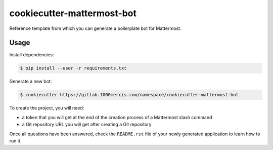 cookiecutter-mattermost-bot
===========================

Reference template from which you can generate a boilerplate bot for Mattermost.

Usage
-----

Install dependencies:

.. code-block:: bash

   $ pip install --user -r requirements.txt

Generate a new bot:

.. code-block:: bash

   $ cookiecutter https://gitlab.1000mercis.com/namespace/cookiecutter-mattermost-bot

To create the project, you will need:

- a token that you will get at the end of the creation process of a Mattermost slash command
- a Git repository URL you will get after creating a Git repository

Once all questions have been answered, check the ``README.rst`` file of your newly generated application to learn how to run it.
